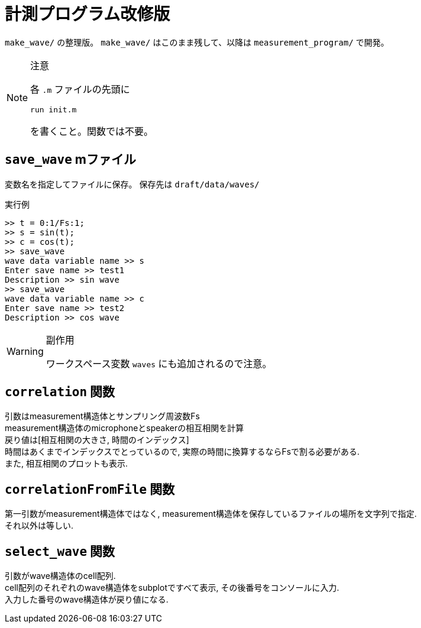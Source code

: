 :icons: font

= 計測プログラム改修版

`make_wave/` の整理版。 `make_wave/` はこのまま残して、以降は `measurement_program/` で開発。

[NOTE]
.注意
====
各 `.m` ファイルの先頭に
[source, matlab]
----
run init.m
----
を書くこと。関数では不要。
====

== `save_wave` mファイル
変数名を指定してファイルに保存。
保存先は `draft/data/waves/`

.実行例
[source, MATLAB]
----
>> t = 0:1/Fs:1;
>> s = sin(t);
>> c = cos(t);
>> save_wave
wave data variable name >> s
Enter save name >> test1
Description >> sin wave
>> save_wave
wave data variable name >> c
Enter save name >> test2
Description >> cos wave
----


[WARNING]
.副作用
====
ワークスペース変数 `waves` にも追加されるので注意。
====

== `correlation` 関数
引数はmeasurement構造体とサンプリング周波数Fs +
measurement構造体のmicrophoneとspeakerの相互相関を計算 +
戻り値は[相互相関の大きさ, 時間のインデックス] +
時間はあくまでインデックスでとっているので, 実際の時間に換算するならFsで割る必要がある. +
また, 相互相関のプロットも表示.

== `correlationFromFile` 関数
第一引数がmeasurement構造体ではなく, measurement構造体を保存しているファイルの場所を文字列で指定. +
それ以外は等しい.

== `select_wave` 関数
引数がwave構造体のcell配列. +
cell配列のそれぞれのwave構造体をsubplotですべて表示, その後番号をコンソールに入力. +
入力した番号のwave構造体が戻り値になる.
